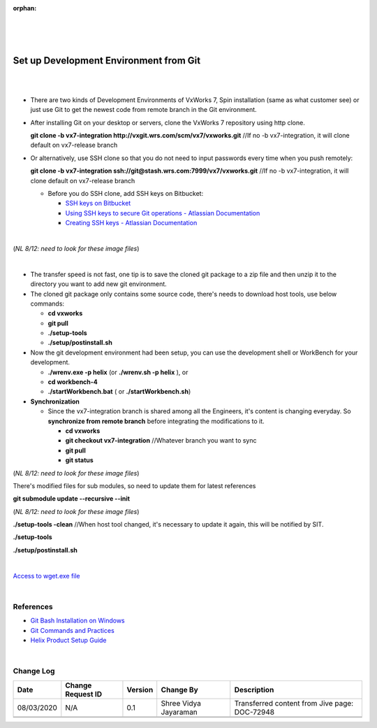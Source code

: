 ﻿:orphan:

|
|
|

===========================================
Set up Development Environment from Git
===========================================

|
|

- There are two kinds of Development Environments of VxWorks 7, Spin installation (same as what customer see) or just use Git to get the newest code from remote branch in the Git environment.

- After installing Git on your desktop or servers, clone the VxWorks 7 repository using http clone.

  **git clone -b vx7-integration http://vxgit.wrs.com/scm/vx7/vxworks.git**            //If no -b vx7-integration, it will clone default on vx7-release branch

- Or alternatively, use SSH clone so that you do not need to input passwords every time when you push remotely:
	
  **git clone -b vx7-integration ssh://git@stash.wrs.com:7999/vx7/vxworks.git**      //If no -b vx7-integration, it will clone default on vx7-release branch	

  - Before you do SSH clone, add SSH keys on Bitbucket:

    - `SSH keys on Bitbucket <http://vxgit.wrs.com/plugins/servlet/ssh/account/keys>`_
    - `Using SSH keys to secure Git operations - Atlassian Documentation <https://confluence.atlassian.com/bitbucketserver048/using-bitbucket-server/controlling-access-to-code/using-ssh-keys-to-secure-git-operations?utm_campaign=in-app-help&utm_medium=in-app-help&utm_source=stash>`_
    - `Creating SSH keys - Atlassian Documentation <https://confluence.atlassian.com/bitbucketserver048/using-bitbucket-server/controlling-access-to-code/using-ssh-keys-to-secure-git-operations/creating-ssh-keys>`_

|

|image0| (*NL 8/12:  need to look for these image files*)

|

- The transfer speed is not fast, one tip is to save the cloned git package to a zip file and then unzip it to the directory you want to add new git environment.

- The cloned git package only contains some source code, there's needs to download host tools, use below commands:

  - **cd vxworks**

  - **git pull**

  - **./setup-tools**

  - **./setup/postinstall.sh**

- Now the git development environment had been setup, you can use the development shell or WorkBench for your development.

  - **./wrenv.exe -p helix** (or **./wrenv.sh -p helix** ), or

  - **cd workbench-4**

  - **./startWorkbench.bat** ( or **./startWorkbench.sh**) 

- **Synchronization**

  - Since the vx7-integration branch is shared among all the Engineers, it's content is changing everyday. So **synchronize from remote branch** before integrating the modifications to it.

    - **cd vxworks**

    - **git checkout vx7-integration**   //Whatever branch you want to sync

    - **git pull**

    - **git status**

|image1| (*NL 8/12:  need to look for these image files*)

There's modified files for sub modules, so need to update them for latest references

**git submodule update --recursive --init**

|image2|  (*NL 8/12:  need to look for these image files*)

**./setup-tools -clean**      //When host tool changed, it's necessary to update it again, this will be notified by SIT.   

**./setup-tools**

**./setup/postinstall.sh**

|

`Access to wget.exe file <../../ProcessDocuments/CoreDev/CodingIntBuild/wget.exe>`_


|

**References**
---------------

- `Git Bash Installation on Windows <https://jive.windriver.com/docs/DOC-72859>`_
- `Git Commands and Practices <https://jive.windriver.com/docs/DOC-72860>`_
- `Helix Product Setup Guide <./HelixProductSetupGuide_SG.html>`_

|

**Change Log**
--------------

+--------------+------------------------+---------------+-------------------------+-------------------------------------------------------------------------------------+
| **Date**     | **Change Request ID**  | **Version**   | **Change By**           | **Description**                                                                     |
+--------------+------------------------+---------------+-------------------------+-------------------------------------------------------------------------------------+
| 08/03/2020   | N/A                    | 0.1           | Shree Vidya Jayaraman   | Transferred content from Jive page: DOC-72948                                       |
+--------------+------------------------+---------------+-------------------------+-------------------------------------------------------------------------------------+
|              |                        |               |                         |                                                                                     |
+--------------+------------------------+---------------+-------------------------+-------------------------------------------------------------------------------------+
|              |                        |               |                         |                                                                                     |
+--------------+------------------------+---------------+-------------------------+-------------------------------------------------------------------------------------+


.. |image0| image:: /_static/SupplementaryGuidelines/Development/SetupDevelopmentEnvironmentFromGit_Image0.jpg
.. |image1| image:: /_static/SupplementaryGuidelines/Development/SetupDevelopmentEnvironmentFromGit_Image1.jpg
.. |image2| image:: /_static/SupplementaryGuidelines/Development/SetupDevelopmentEnvironmentFromGit_Image2.jpg